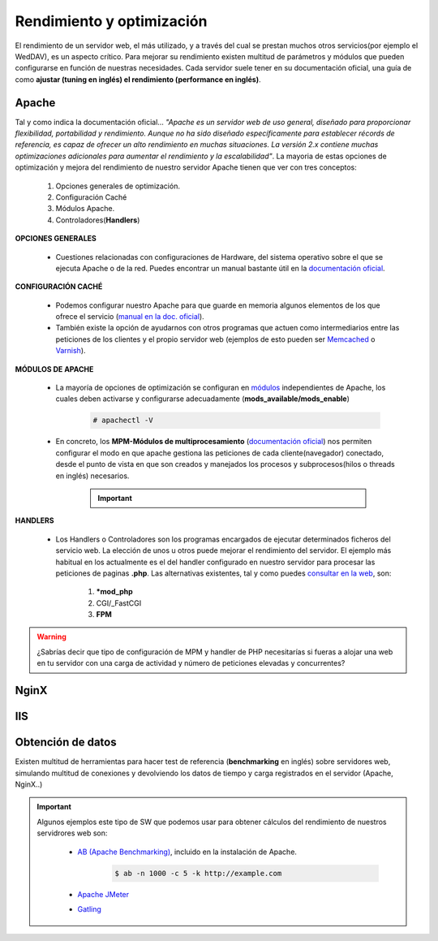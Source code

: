 Rendimiento y optimización
==============================
El rendimiento de un servidor web, el más utilizado, y a través del cual se prestan muchos otros servicios(por ejemplo el WedDAV), es un aspecto crítico.
Para mejorar su rendimiento existen multitud de parámetros y módulos que pueden configurarse en función de nuestras necesidades.
Cada servidor suele tener en su documentación oficial, una guía de como **ajustar (tuning en inglés) el rendimiento (performance en inglés)**.

.. image:: img/rendimientoapachenginx.png
                :width: 400 px
                :alt: Rendimiento Apache vs NGINX
                :align: center

Apache
-------

Tal y como indica la documentación oficial... *"Apache es un servidor web de uso general, diseñado para proporcionar flexibilidad, portabilidad y
rendimiento. Aunque no ha sido diseñado específicamente para establecer récords de referencia, es capaz de ofrecer un alto rendimiento en muchas
situaciones. La versión 2.x contiene muchas optimizaciones adicionales para aumentar el rendimiento y la escalabilidad"*.
La mayoria de estas opciones de optimización y mejora del rendimiento de nuestro servidor Apache tienen que ver con tres conceptos:

    1. Opciones generales de optimización.
    2. Configuración Caché
    3. Módulos Apache.
    4. Controladores(**Handlers**)

**OPCIONES GENERALES**

    * Cuestiones relacionadas con configuraciones de Hardware, del sistema operativo sobre el que se ejecuta Apache o de la red. Puedes encontrar un manual bastante útil en la `documentación oficial <http://httpd.apache.org/docs/current/misc/perf-tuning.html>`_.

**CONFIGURACIÓN CACHÉ**

    * Podemos configurar nuestro Apache para que guarde en memoria algunos elementos de los que ofrece el servicio (`manual en la doc. oficial <https://httpd.apache.org/docs/2.4/caching.html>`_).
    * También existe la opción de ayudarnos con otros programas que actuen como intermediarios entre las peticiones de los clientes y el propio servidor web (ejemplos de esto pueden ser `Memcached <https://memcached.org/>`_ o `Varnish <https://varnish-cache.org/>`_).

**MÓDULOS DE APACHE**

    * La mayoría de opciones de optimización se configuran en `módulos <http://httpd.apache.org/docs/2.4/mod/>`_ independientes de Apache, los cuales deben activarse y configurarse adecuadamente (**mods_available/mods_enable**)

        .. code-block:: shell-session

                        # apachectl -V

        .. image:: img/mpmApache.png
                        :width: 300 px
                        :alt: MPM Apache
                        :align: center

    * En concreto, los **MPM-Módulos de multiprocesamiento** (`documentación oficial <http://httpd.apache.org/docs/current/mpm.html>`_) nos permiten configurar el modo en que apache gestiona las peticiones de cada cliente(navegador) conectado, desde el punto de vista en que son creados y manejados los procesos y subprocesos(hilos o threads en inglés) necesarios.

          .. Important::

              .. raw:: html

                  <p>
                  Existen <b>3 modos de multiprocesamiento</b> en Apache <sup id="fnref:note1"><a class="footnote-ref" href="#fn:note1" role="doc-noteref">1</a></sup>.
                  <ul>
                    <li>Prefork</li>
                    <li>Worker</li>
                    <li>Event</li>
                  </ul>
                  </p>


**HANDLERS**

    * Los Handlers o Controladores son los programas encargados de ejecutar determinados ficheros del servicio web. La elección de unos u otros puede mejorar el rendimiento del servidor.
      El ejemplo más habitual en los actualmente es el del handler configurado en nuestro servidor para procesar las peticiones de paginas **.php**.
      Las alternativas existentes, tal y como puedes `consultar en la web <https://blog.ahierro.es/php-mod_php-vs-cgi-vs-fastcgi-vs-fpm/#modphp,_CGI,_FastCGI_o_FPM,_cual_es_mejor>`_, son:
          1. ***mod_php**
          2. CGI/_FastCGI
          3. **FPM**


.. warning::

   ¿Sabrías decir que tipo de configuración de MPM y handler de PHP necesitarías si fueras a alojar una web en tu servidor con una carga de actividad y número de peticiones elevadas y concurrentes?

NginX
-------

.. raw:: html

    <p>
    Inicialmente desarrollado para superar el rendimiento de Apache sirviendo contenidos estáticos (imágenes, css..), Nginx usa menos memoria que
    Apache, y puede manejar aproximadamente cuatro veces más solicitudes. Por el contrario es menos flexible que Apache (no es tan módular como este).
    La realidad es que la mayoría de las webs con mayor actividad suelen estar alojadas en servidores NginX. De hecho, tal y como indica
    su web oficial <i>”NGINX es bien conocido como un balanceador de carga de alto rendimiento, caché y servidor web, que alimenta más del 40% de los
    sitios web más activos del mundo”</i>.
    Existen muchas opciones que podemos modificar para ajustar el rendimiento de nuestro servidor y que podemos encontrar en la web <sup id="fnref:note2"><a class="footnote-ref" href="#fn:note2" role="doc-noteref">2</a></sup>.
    </p>



IIS
-------

.. raw:: html

    <p>
    Aunque Internet Information Services es claramente el que menos rendimiento ofrece entre los 3 servidores que hemos visto, ofrece algunas alternativas
    para mejorar su comportamiento. En la web<sup id="fnref:note3"><a class="footnote-ref" href="#fn:note3" role="doc-noteref">3</a></sup> nos recomiendan desde el hardware más adecuado hasta la configuración de algunos parámetros
    en nuestros servidores con IIS.
    </p>


Obtención de datos
------------------

Existen multitud de herramientas para hacer test de referencia (**benchmarking** en inglés) sobre servidores web, simulando multitud de conexiones y devolviendo los datos de tiempo y carga registrados en el servidor (Apache, NginX..)

.. important::

   Algunos ejemplos este tipo de SW que podemos usar para obtener cálculos del rendimiento de nuestros servidrores web son:

      * `AB (Apache Benchmarking) <https://httpd.apache.org/docs/2.4/programs/ab.html>`_, incluido en la instalación de Apache.
          .. code-block:: shell-session

                    $ ab -n 1000 -c 5 -k http://example.com

        .. image:: img/resultadoComandoAB.png
                        :width: 300 px
                        :alt: Resultado comando AB
                        :align: center

      * `Apache JMeter <https://jmeter.apache.org/>`_
      * `Gatling <https://gatling.io/>`_





.. raw:: html

        </br>
        <div style="text-align: justify; color: orange; background-color: #e0e0e0; border-radius: 25px; padding-top: 20px;padding-right: 30px;padding-bottom: 20px; padding-left: 30px;">
        <u><b>EJERCICIO 3</b></u></br>
        Realiza el ejercicio 3 del Tema 5 del aula virtual. Realiza comprobaciones del rendimiento de tu servidor web y configúralo para mejorar los resultados.
        </div>
        </br>

.. raw:: html

   </br>
   <div class="footnotes">
       <hr />
       <ol>
           <li class="footnote" id="fn:note1">
               <p>
                   <b>Fuente:</b> <a href="https://www.digitalocean.com/community/tutorials/how-to-configure-apache-http-with-mpm-event-and-php-fpm-on-ubuntu-18-04-es" target="_blank">Cómo configurar el servidor HTTP Apache con MPM </a>
                   <a class="footnote-backref" rev="footnote" href="#fnref:note1">&#8617;</a>
               </p>
           </li>
           <li class="footnote" id="fn:note2">
               <p>
                   <b> Blog en la web oficial de NginX:</b> <a href="https://www.nginx.com/blog/performance-tuning-tips-tricks/" target="_blank">Performance Tuning – Tips & Tricks</a>
                  <a class="footnote-backref" rev="footnote" href="#fnref:note2">&#8617;</a>
               </p>
           </li>
           <li class="footnote" id="fn:note3">
               <p>
                   <b>Fuente:</b> <a href="https://docs.microsoft.com/en-us/windows-server/administration/performance-tuning/role/web-server/tuning-iis-10" target="_blank">Tunning IIS 10.0</a>
                   <a class="footnote-backref" rev="footnote" href="#fnref:note3">&#8617;</a>
               </p>
           </li>
       </ol>
   </div>
